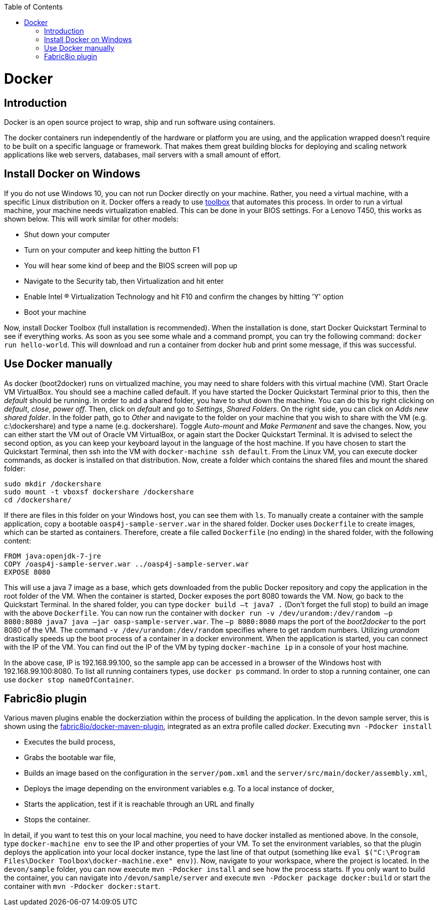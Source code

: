 :toc: macro
toc::[]

= Docker

== Introduction

Docker is an open source project to wrap, ship and run software using containers.

The docker containers run independently of the hardware or platform you are using, and the application wrapped doesn't require to be built on a specific language or framework. That makes them great building blocks for deploying and scaling network applications like web servers, databases, mail servers with a small amount of effort.

== Install Docker on Windows

If you do not use Windows 10, you can not run Docker directly on your machine. Rather, you need a virtual machine, with a specific Linux distribution on it. Docker offers a ready to use https://www.docker.com/products/docker-toolbox[toolbox] that automates this process. In order to run a virtual machine, your machine needs virtualization enabled. This can be done in your BIOS settings. For a Lenovo T450, this works as shown below. This will work similar for other models:

- Shut down your computer
- Turn on your computer and keep hitting the button F1
- You will hear some kind of beep and the BIOS screen will pop up
- Navigate to the Security tab, then Virtualization and hit enter
- Enable Intel (R) Virtualization Technology and hit F10 and confirm the changes by hitting 'Y' option
- Boot your machine

Now, install Docker Toolbox (full installation is recommended). When the installation is done, start Docker Quickstart Terminal to see if everything works. As soon as you see some whale and a command prompt, you can try the following command: `docker run hello-world`. This will download and run a container from docker hub and print some message, if this was successful.

== Use Docker manually

As docker (boot2docker) runs on virtualized machine, you may need to share folders with this virtual machine (VM). Start Oracle VM VirtualBox. You should see a machine called default. If you have started the Docker Quickstart Terminal prior to this, then the _default_ should be running. 
In order to add a shared folder, you have to shut down the machine. You can do this by right clicking on _default_, _close_, _power off_. Then, click on _default_ and go to _Settings_, _Shared Folders_. On the right side, you can click on _Adds new shared folder_. In the folder path, go to _Other_ and navigate to the folder on your machine that you wish to share with the VM (e.g. c:\dockershare) and type a name (e.g. dockershare). Toggle _Auto-mount_ and _Make Permanent_ and save the changes.
Now, you can either start the VM out of Oracle VM VirtualBox, or again start the Docker Quickstart Terminal. It is advised to select the second option, as you can keep your keyboard layout in the language of the host machine. If you have chosen to start the Quickstart Terminal, then ssh into the VM with `docker-machine ssh default`. From the Linux VM, you can execute docker commands, as docker is installed on that distribution.
Now, create a folder which contains the shared files and mount the shared folder:

....
sudo mkdir /dockershare
sudo mount -t vboxsf dockershare /dockershare
cd /dockershare/
....

If there are files in this folder on your Windows host, you can see them with `ls`. To manually create a container with the sample application, copy a bootable `oasp4j-sample-server.war` in the shared folder. Docker uses `Dockerfile` to create images, which can be started as containers. Therefore, create a file called `Dockerfile` (no ending) in the shared folder, with the following content:

....
FROM java:openjdk-7-jre
COPY /oasp4j-sample-server.war ../oasp4j-sample-server.war
EXPOSE 8080
....

This will use a java 7 image as a base, which gets downloaded from the public Docker repository and copy the application in the root folder of the VM. When the container is started, Docker exposes the port 8080 towards the VM. Now, go back to the Quickstart Terminal. In the shared folder, you can type `docker build –t java7 .` (Don't forget the full stop) to build an image with the above `Dockerfile`. You can now run the container with `docker run -v /dev/urandom:/dev/random –p 8080:8080 java7 java –jar oasp-sample-server.war`. The `–p 8080:8080` maps the port of the _boot2docker_ to the port 8080 of the VM. The command `-v /dev/urandom:/dev/random` specifies where to get random numbers. Utilizing _urandom_ drastically speeds up the boot process of a container in a docker environment. When the application is started, you can connect with the IP of the VM. You can find out the IP of the VM by typing `docker-machine ip` in a console of your host machine.

In the above case, IP is 192.168.99.100, so the sample app can be accessed in a browser of the Windows host with 192.168.99.100:8080. To list all running containers types, use `docker ps` command. In order to stop a running container, one can use `docker stop nameOfContainer`.

== Fabric8io plugin

Various maven plugins enable the dockerziation within the process of building the application. In the devon sample server, this is shown using the https://github.com/fabric8io/docker-maven-plugin[fabric8io/docker-maven-plugin], integrated as an extra profile called _docker_. Executing `mvn -Pdocker install`

- Executes the build process,
- Grabs the bootable war file,
- Builds an image based on the configuration in the `server/pom.xml` and the `server/src/main/docker/assembly.xml`,
- Deploys the image depending on the environment variables e.g. To a local instance of docker,
- Starts the application, test if it is reachable through an URL and finally 
- Stops the container.

In detail, if you want to test this on your local machine, you need to have docker installed as mentioned above. In the console, type `docker-machine env` to see the IP and other properties of your VM. To set the environment variables, so that the plugin deploys the application into your local docker instance, type the last line of that output (something like `eval $("C:\Program Files\Docker Toolbox\docker-machine.exe" env)`). Now, navigate to your workspace, where the project is located. In the `devon/sample` folder, you can now execute `mvn -Pdocker install` and see how the process starts. If you only want to build the container, you can navigate into `/devon/sample/server` and execute `mvn -Pdocker package docker:build` or start the container with `mvn -Pdocker docker:start`.